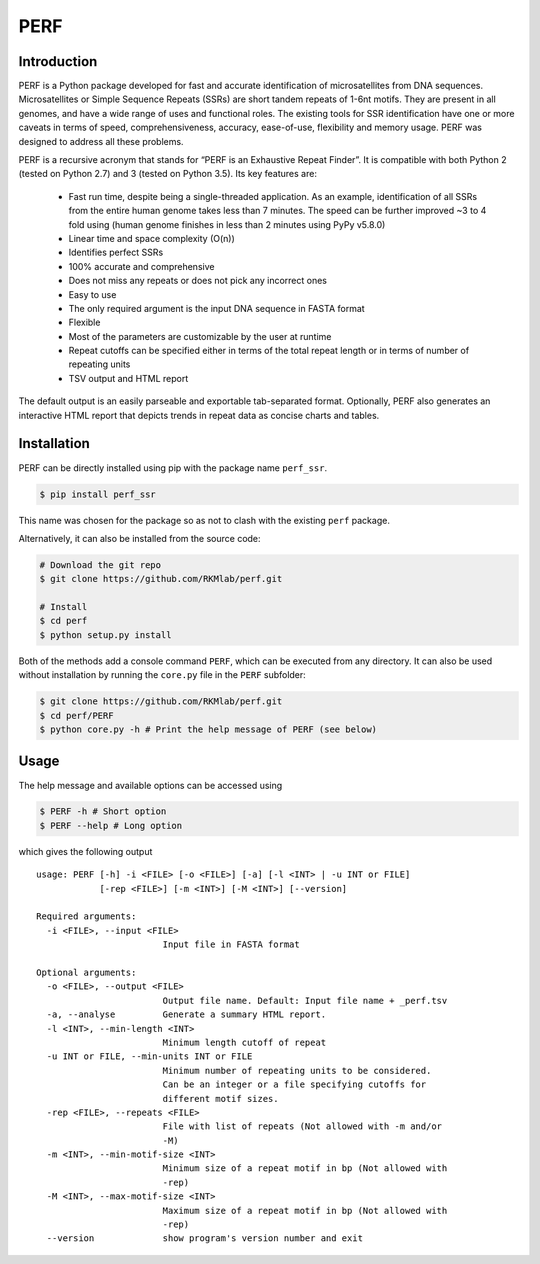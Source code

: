 PERF
====

Introduction
------------

PERF is a Python package developed for fast and accurate identification of microsatellites from DNA sequences. Microsatellites or Simple Sequence Repeats (SSRs) are short tandem repeats of 1-6nt motifs. They are present in all genomes, and have a wide range of uses and functional roles. The existing tools for SSR identification have one or more caveats in terms of speed, comprehensiveness, 
accuracy, ease-of-use, flexibility and memory usage. PERF was designed to address all these problems.

PERF is a recursive acronym that stands for “PERF is an Exhaustive Repeat Finder”. It is compatible with both Python 2 (tested on Python 2.7) and 3 (tested on Python 3.5). Its key features are:

 - Fast run time, despite being a single-threaded application. As an example, identification of all SSRs from the entire human genome takes less than 7 minutes. The speed can be further improved ~3 to 4 fold using (human genome finishes in less than 2 minutes using PyPy v5.8.0) 
 - Linear time and space complexity (O(n))
 - Identifies perfect SSRs
 - 100% accurate and comprehensive
 - Does not miss any repeats or does not pick any incorrect ones
 - Easy to use
 - The only required argument is the input DNA sequence in FASTA format
 - Flexible
 - Most of the parameters are customizable by the user at runtime
 - Repeat cutoffs can be specified either in terms of the total repeat length or in terms of number of repeating units
 - TSV output and HTML report

The default output is an easily parseable and exportable tab-separated format. Optionally, PERF also generates an interactive HTML report that depicts trends in repeat data as concise charts and tables.

Installation
------------

PERF can be directly installed using pip with the package name
``perf_ssr``.

.. code:: bash

    $ pip install perf_ssr

This name was chosen for the package so as not to clash with the existing ``perf`` package.

Alternatively, it can also be installed from the source code:

.. code:: bash

    # Download the git repo
    $ git clone https://github.com/RKMlab/perf.git

    # Install
    $ cd perf
    $ python setup.py install

Both of the methods add a console command ``PERF``, which can be executed from any directory. It can also be used without installation by running the ``core.py`` file in the ``PERF`` subfolder:

.. code:: bash

    $ git clone https://github.com/RKMlab/perf.git
    $ cd perf/PERF
    $ python core.py -h # Print the help message of PERF (see below)

Usage
-----

The help message and available options can be accessed using

.. code:: bash

    $ PERF -h # Short option
    $ PERF --help # Long option

which gives the following output

::

    usage: PERF [-h] -i <FILE> [-o <FILE>] [-a] [-l <INT> | -u INT or FILE]
                [-rep <FILE>] [-m <INT>] [-M <INT>] [--version]

    Required arguments:
      -i <FILE>, --input <FILE>
                            Input file in FASTA format

    Optional arguments:
      -o <FILE>, --output <FILE>
                            Output file name. Default: Input file name + _perf.tsv
      -a, --analyse         Generate a summary HTML report.
      -l <INT>, --min-length <INT>
                            Minimum length cutoff of repeat
      -u INT or FILE, --min-units INT or FILE
                            Minimum number of repeating units to be considered.
                            Can be an integer or a file specifying cutoffs for
                            different motif sizes.
      -rep <FILE>, --repeats <FILE>
                            File with list of repeats (Not allowed with -m and/or
                            -M)
      -m <INT>, --min-motif-size <INT>
                            Minimum size of a repeat motif in bp (Not allowed with
                            -rep)
      -M <INT>, --max-motif-size <INT>
                            Maximum size of a repeat motif in bp (Not allowed with
                            -rep)
      --version             show program's version number and exit